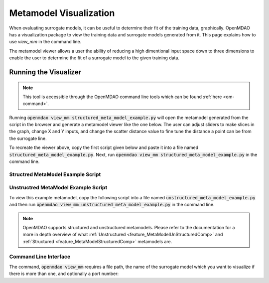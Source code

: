 .. _meta_model_basics:

*************************
Metamodel Visualization
*************************

When evaluating surrogate models, it can be useful to determine their fit of the training data, graphically.
OpenMDAO has a visualization package to view the training data and surrogate models generated from it.
This page explains how to use `view_mm` in the command line.

The metamodel viewer allows a user the ability of reducing a high dimentional input space down
to three dimensions to enable the user to determine the fit of a surrogate model to the given
training data.

-----------------------
Running the Visualizer
-----------------------

.. image:: images/view_mm.png
   :width: 900

.. note::
    This tool is accessible through the OpenMDAO command line tools which can be found
    :ref:`here <om-command>`.

Running :code:`openmdao view_mm structured_meta_model_example.py` will open the metamodel generated
from the script in the browser and generate a metamodel viewer like the one below. The user can adjust
sliders to make slices in the graph, change X and Y inputs, and change the scatter distance value to
fine tune the distance a point can be from the surrogate line.

To recreate the viewer above, copy the first script given below and paste it into a file named :code:`structured_meta_model_example.py`.
Next, run :code:`openmdao view_mm structured_meta_model_example.py` in the command line.

Structred MetaModel Example Script
-----------------------------------
.. embed-code::
    ../test_suite/test_examples/meta_model_examples/structured_meta_model_example.py



Unstructred MetaModel Example Script
-------------------------------------
To view this example metamodel, copy the following script into a file named :code:`unstructured_meta_model_example.py` and then
run :code:`openmdao view_mm unstructured_meta_model_example.py` in the command line.

.. embed-code::
    ../test_suite/test_examples/meta_model_examples/unstructured_meta_model_example.py

.. note::
    OpenMDAO supports structured and unstructured metamodels. Please refer to the documentation for a more
    in depth overview of what :ref:`Unstructured <feature_MetaModelUnStructuredComp>` and :ref:`Structured <feature_MetaModelStructuredComp>`
    metamodels are.

Command Line Interface
----------------------

The command, :code:`openmdao view_mm` requires a file path, the name of the surrogate model which you
want to visualize if there is more than one, and optionally a port number:

.. embed-shell-cmd::
    :cmd: openmdao view_mm -h

